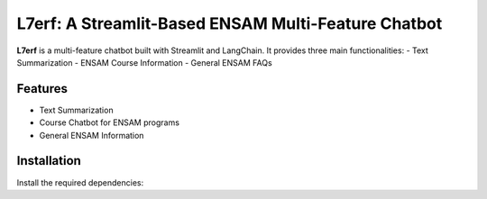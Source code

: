 L7erf: A Streamlit-Based ENSAM Multi-Feature Chatbot
====================================================

**L7erf** is a multi-feature chatbot built with Streamlit and LangChain. It provides three main functionalities:
- Text Summarization
- ENSAM Course Information
- General ENSAM FAQs

Features
--------
- Text Summarization
- Course Chatbot for ENSAM programs
- General ENSAM Information

Installation
------------
Install the required dependencies:
